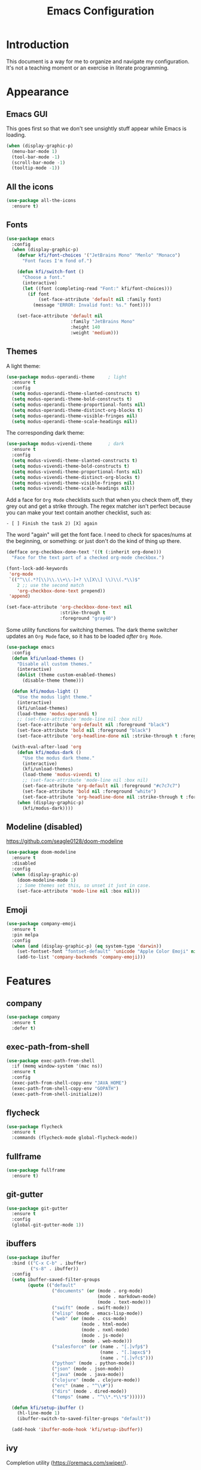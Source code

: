 #+title: Emacs Configuration
#+startup: overview

* Introduction

This document is a way for me to organize and navigate my
configuration. It's not a teaching moment or an exercise in literate
programming.

* Appearance
** Emacs GUI

This goes first so that we don't see unsightly stuff appear while
Emacs is loading.

#+begin_src emacs-lisp
  (when (display-graphic-p)
    (menu-bar-mode 1)
    (tool-bar-mode -1)
    (scroll-bar-mode -1)
    (tooltip-mode -1))
#+end_src

** All the icons

#+begin_src emacs-lisp
  (use-package all-the-icons
    :ensure t)
#+end_src

** Fonts

#+begin_src emacs-lisp
  (use-package emacs
    :config
    (when (display-graphic-p)
      (defvar kfi/font-choices '("JetBrains Mono" "Menlo" "Monaco")
        "Font faces I'm fond of.")

      (defun kfi/switch-font ()
        "Choose a font."
        (interactive)
        (let ((font (completing-read "Font:" kfi/font-choices)))
          (if font
              (set-face-attribute 'default nil :family font)
            (message "ERROR: Invalid font: %s." font))))

      (set-face-attribute 'default nil
                          :family "JetBrains Mono"
                          :height 140
                          :weight 'medium)))
#+end_src

** Themes

A light theme:

#+begin_src emacs-lisp
  (use-package modus-operandi-theme     ; light
    :ensure t
    :config
    (setq modus-operandi-theme-slanted-constructs t)
    (setq modus-operandi-theme-bold-constructs t)
    (setq modus-operandi-theme-proportional-fonts nil)
    (setq modus-operandi-theme-distinct-org-blocks t)
    (setq modus-operandi-theme-visible-fringes nil)
    (setq modus-operandi-theme-scale-headings nil))
#+end_src

The corresponding dark theme:

#+begin_src emacs-lisp
  (use-package modus-vivendi-theme      ; dark
    :ensure t
    :config
    (setq modus-vivendi-theme-slanted-constructs t)
    (setq modus-vivendi-theme-bold-constructs t)
    (setq modus-vivendi-theme-proportional-fonts nil)
    (setq modus-vivendi-theme-distinct-org-blocks t)
    (setq modus-vivendi-theme-visible-fringes nil)
    (setq modus-vivendi-theme-scale-headings nil))
#+end_src

Add a face for =Org Mode= checklists such that when you check them off,
they grey out and get a strike through. The regex matcher isn't
perfect because you can make your text contain another checklist, such
as:

#+begin_example
  - [ ] Finish the task 2) [X] again
#+end_example

The word "again" will get the font face. I need to check for
spaces/nums at the beginning, or something: or just don't do the kind
of thing up there.

#+begin_src emacs-lisp
  (defface org-checkbox-done-text '((t (:inherit org-done)))
    "Face for the text part of a checked org-mode checkbox.")

  (font-lock-add-keywords
   'org-mode
   `(("^\\(.*?[\\)\\.\\+\\-]+? \\[X\\] \\)\\(.*\\)$"
      2 ;; use the second match
      'org-checkbox-done-text prepend))
   'append)

  (set-face-attribute 'org-checkbox-done-text nil
                      :strike-through t
                      :foreground "gray40")
#+end_src

Some utility functions for switching themes. The dark theme switcher
updates an =Org Mode= face, so it has to be loaded /after/ =Org Mode=.

#+begin_src emacs-lisp
  (use-package emacs
    :config
    (defun kfi/unload-themes ()
      "Disable all custom themes."
      (interactive)
      (dolist (theme custom-enabled-themes)
        (disable-theme theme)))

    (defun kfi/modus-light ()
      "Use the modus light theme."
      (interactive)
      (kfi/unload-themes)
      (load-theme 'modus-operandi t)
      ;; (set-face-attribute 'mode-line nil :box nil)
      (set-face-attribute 'org-default nil :foreground "black")
      (set-face-attribute 'bold nil :foreground "black")
      (set-face-attribute 'org-headline-done nil :strike-through t :foreground "gray40"))

    (with-eval-after-load 'org
      (defun kfi/modus-dark ()
        "Use the modus dark theme."
        (interactive)
        (kfi/unload-themes)
        (load-theme 'modus-vivendi t)
        ;; (set-face-attribute 'mode-line nil :box nil)
        (set-face-attribute 'org-default nil :foreground "#c7c7c7")
        (set-face-attribute 'bold nil :foreground "white")
        (set-face-attribute 'org-headline-done nil :strike-through t :foreground "gray40"))
      (when (display-graphic-p)
        (kfi/modus-dark))))
#+end_src

** Modeline (disabled)

[[https://github.com/seagle0128/doom-modeline]]

#+begin_src emacs-lisp
  (use-package doom-modeline
    :ensure t
    :disabled
    :config
    (when (display-graphic-p)
      (doom-modeline-mode 1)
      ;; Some themes set this, so unset it just in case.
      (set-face-attribute 'mode-line nil :box nil)))
#+end_src

** Emoji

#+begin_src emacs-lisp
  (use-package company-emoji
    :ensure t
    :pin melpa
    :config
    (when (and (display-graphic-p) (eq system-type 'darwin))
      (set-fontset-font "fontset-default" 'unicode "Apple Color Emoji" nil 'prepend)
      (add-to-list 'company-backends 'company-emoji)))
#+end_src

* Features
** company

#+begin_src emacs-lisp
  (use-package company
    :ensure t
    :defer t)
#+end_src

** exec-path-from-shell

#+begin_src emacs-lisp
  (use-package exec-path-from-shell
    :if (memq window-system '(mac ns))
    :ensure t
    :config
    (exec-path-from-shell-copy-env "JAVA_HOME")
    (exec-path-from-shell-copy-env "GOPATH")
    (exec-path-from-shell-initialize))
#+end_src

** flycheck

#+begin_src emacs-lisp
  (use-package flycheck
    :ensure t
    :commands (flycheck-mode global-flycheck-mode))
#+end_src

** fullframe

#+begin_src emacs-lisp
  (use-package fullframe
    :ensure t)
#+end_src

** git-gutter

#+begin_src emacs-lisp
  (use-package git-gutter
    :ensure t
    :config
    (global-git-gutter-mode 1))
#+end_src

** ibuffers

#+begin_src emacs-lisp
  (use-package ibuffer
    :bind (("C-x C-b" . ibuffer)
           ("s-8" . ibuffer))
    :config
    (setq ibuffer-saved-filter-groups
          (quote (("default"
                   ("documents" (or (mode . org-mode)
                                    (mode . markdown-mode)
                                    (mode . text-mode)))
                   ("swift" (mode . swift-mode))
                   ("elisp" (mode . emacs-lisp-mode))
                   ("web" (or (mode . css-mode)
                              (mode . html-mode)
                              (mode . nxml-mode)
                              (mode . js-mode)
                              (mode . web-mode)))
                   ("salesforce" (or (name . "[.]vfp$")
                                     (name . "[.]apxc$")
                                     (name . "[.]vfc$")))
                   ("python" (mode . python-mode))
                   ("json" (mode . json-mode))
                   ("java" (mode . java-mode))
                   ("clojure" (mode . clojure-mode))
                   ("erc" (name . "^\\#"))
                   ("dirs" (mode . dired-mode))
                   ("temps" (name . "^\\*.*\\*$"))))))

    (defun kfi/setup-ibuffer ()
      (hl-line-mode 1)
      (ibuffer-switch-to-saved-filter-groups "default"))

    (add-hook 'ibuffer-mode-hook 'kfi/setup-ibuffer))
#+end_src

** COMMENT ido (disabled)

Using =ivy= for the moment, but this is my =ido= configuration.

#+begin_src emacs-lisp
  (use-package ido
    :disabled
    :commands ido-mode
    :config
    (ido-mode 1)
    (ido-everywhere 1)
    (setq ido-enable-flex-matching t)

    (use-package ido-completing-read+
      :ensure t
      :defer t
      :commands ido-ubiquitous-mode
      :config
      (ido-ubiquitous-mode 1))

    (use-package flx-ido
      :ensure t
      :defer t
      :config
      (flx-ido-mode 1)
      (setq ido-use-faces nil))

    (use-package ido-vertical-mode
      :ensure t
      :config
      (ido-vertical-mode 1)
      (setq ido-vertical-define-keys 'C-n-C-p-up-and-down))

    (use-package amx ; successor to smex?
      :ensure t
      :config
      (amx-mode))

    (use-package smex
      :disabled
      :ensure t
      :defer t
      :bind (("M-x" . smex))))
#+end_src

** ivy

Completion utility ([[https://oremacs.com/swiper/]]).

#+begin_src emacs-lisp
  (use-package ivy
    :ensure t
    :config
    (ivy-mode 1)
    (setq ivy-display-style 'fancy)
    (setq ivy-use-virtual-buffers t)
    ;; (setq ivy-count-format "(%d/%d) ")
    (setq ivy-count-format "") ;; "("%d/%d) "
    (setq ivy-re-builders-alist '((t . ivy--regex-fuzzy)))
    (setq ivy-use-selectable-prompt t))
  (use-package swiper
    :ensure t
    :after ivy)
  (use-package counsel
    :ensure t
    :config
    (global-set-key (kbd "C-x C-f") 'counsel-find-file)
    (global-set-key (kbd "C-h v") 'counsel-describe-variable)
    (global-set-key (kbd "C-h f") 'counsel-describe-function)
    (global-set-key (kbd "M-x") 'counsel-M-x)
    (global-set-key (kbd "s-f") 'swiper)
    (global-set-key (kbd "s-b") 'ivy-switch-buffer)
    ;; Has to be set here because counsel overrides ivy.
    ;;  - Remove the ^ regex assumption for all searches
    (setq ivy-initial-inputs-alist nil))
  (use-package flx ; used by regex-fuzzy, I think.
    :ensure t)
  (use-package smex ; counsel-M-x will use this?
    :ensure t)
  (use-package ivy-rich
    :ensure t
    :after ivy
    :config
    (ivy-rich-mode 1)
    (setq ivy-rich-path-style 'abbrev))
#+end_src

** multiple-cursors

#+begin_src emacs-lisp
  (use-package multiple-cursors
    :commands multiple-cursors-mode
    :ensure t
    :pin melpa
    :config
    (setq mac-command-modifier 'super)
    :bind (("C-s-c k" . mc/edit-lines)
           ("C-M->" . mc/mark-all-like-this)
           ("C-<" . mc/mark-previous-like-this)
           ("C->" . mc/mark-next-like-this)))
#+end_src

** paredit

#+begin_src emacs-lisp
  (use-package paredit
    :ensure t
    :commands paredit-mode)
#+end_src

** paren-face

#+begin_src emacs-lisp
  (use-package paren-face
    :ensure t
    :config
    (global-paren-face-mode 1))
#+end_src

** projectile

#+begin_src emacs-lisp
(use-package projectile
  :ensure t
  :bind (("s-p" . projectile-find-file)
         ("C-c p" . projectile-find-file))
  :init
  (setq projectile-completion-system 'ivy))
#+end_src

** restclient

https://github.com/pashky/restclient.el
https://github.com/alf/ob-restclient.el
https://github.com/iquiw/company-restclient

#+begin_src emacs-lisp
  (use-package restclient
    :ensure t
    :config
    (add-hook 'restclient-mode-hook (lambda ()
                                      (company-mode 1))))

  (use-package ob-restclient
    :ensure t
    :config
    (org-babel-do-load-languages
     'org-babel-load-languages
     '((restclient . t))))

  (use-package company-restclient
    :ensure t
    :config
    (add-to-list 'company-backends 'company-restclient))
#+end_src

** ripgrep

Control-meta-super-F

#+begin_src emacs-lisp
  (use-package ripgrep
    :ensure t
    :bind (("C-M-s-f" . projectile-ripgrep)))
#+end_src

** treemacs

[[https://github.com/Alexander-Miller/treemacs]]

#+begin_src emacs-lisp
  (use-package treemacs
    :ensure t
    :defer t
    :config
    (setq treemacs-width 30)
    (treemacs-resize-icons 16))

  (use-package treemacs-projectile
    :after treemacs projectile
    :ensure t)
#+end_src

** which-key

=which-key= is a minor mode for Emacs that displays the key bindings
following your currently entered incomplete command (a prefix) in a
popup.

[[https://github.com/justbur/emacs-which-key]]

#+begin_src emacs-lisp
  (use-package which-key
    :ensure t
    :init (which-key-mode 1))
#+end_src

** yasnippet

http://joaotavora.github.io/yasnippet/

#+begin_src emacs-lisp
  (use-package yasnippet
    :ensure t
    :init
    ;; I can't get this to work as a minor mode, for some reason.
    (yas-global-mode))
#+end_src

* Application Modes
** Directory Editor (Dired)

#+begin_src emacs-lisp
  (use-package dired
    :bind ("C-x C-q" . wdired-change-to-wdired-mode)
    :config
    (defun kfi/dired-mode-hook ()
      (dired-hide-details-mode)
      (when (display-graphic-p)
        (hl-line-mode)))
    (add-hook 'dired-mode-hook 'kfi/dired-mode-hook)
    (when (eq system-type 'darwin)
      (setq trash-directory "~/.Trash")
      (setq delete-by-moving-to-trash t))
    (when (eq system-type 'darwin)
      (setq dired-use-ls-dired nil)))
#+end_src

** Erc (IRC Client)

#+begin_src emacs-lisp
  (use-package erc
    :config
    (defun kfi/erc-mode-hook ()
      (make-local-variable 'global-hl-line-mode)
      (setq global-hl-line-mode nil))

    (add-hook 'erc-mode-hook 'kfi/erc-mode-hook)

    ;; Not sure if this is necessary.
    (add-to-list 'erc-modules 'truncate)
    (add-to-list 'erc-modules 'scrolltobottom)
    (erc-update-modules)

    (erc-scrolltobottom-mode 1)

    (setq erc-hide-list '("JOIN" "PART" "QUIT"))
    (setq erc-fill-prefix "    ")
    (setq erc-prompt (lambda () (concat "\n" (buffer-name) " >")))

    (setq erc-fill-column 79)
    (setq erc-scroll-to-bottom -2)
    (setq erc-truncate-buffer-on-save t)
    (setq erc-max-buffer-size 30000)

    (add-hook 'erc-insert-post-hook 'erc-truncate-buffer)
    (setq erc-truncate-buffer-on-save t))

  (use-package erc-hl-nicks
    :ensure t)
#+end_src

** Magit (Git Client)

#+begin_src emacs-lisp
  (use-package magit
    :ensure t
    :bind (("C-c g" . kfi/magit-start-session)
           ("C-c l"  . kfi/magit-log-session)
           :map magit-status-mode-map
           ("q" . kfi/magit-quit-session))
    :config

    (defun kfi/magit-start-session ()
      "Go full screen when invoking magit-status."
      (interactive)
      (window-configuration-to-register :magit-fullscreen)
      (call-interactively 'magit-status)
      (delete-other-windows))

    (defun kfi/magit-log-session ()
      "Go full screen when invoking magit-log."
      (interactive)
      (window-configuration-to-register :magit-fullscreen)
      (call-interactively 'magit-log)
      (delete-other-windows))

    (defun kfi/magit-quit-session ()
      "Quit the magit session and restore windows."
      (interactive)
      (kill-buffer)
      (jump-to-register :magit-fullscreen)))
#+end_src

** COMMENT +Multi-Term (Terminal Client -- retired)+

#+begin_src emacs-lisp
  ;; (use-package multi-term
  ;;   :ensure t
  ;;   :commands multi-term
  ;;   :bind (("C-c h" . multi-term))
  ;;   :config
  ;;   (defadvice term-char-mode (after term-char-mode-fixes ())
  ;;     "Causes a compile-log warning."
  ;;     ;; (set (make-local-variable 'hl-line-mode) nil)
  ;;     (set (make-local-variable 'global-hl-line-mode) nil))

  ;;   (ad-activate 'term-char-mode)

  ;;   (setq multi-term-program "/bin/zsh")
  ;;   (set-face-attribute 'term nil :inherit 'default)
  ;;   (set-face-attribute 'term nil :inherit 'default)
  ;;   (set-face-attribute 'term-color-cyan nil :foreground "dodgerblue")
  ;;   (set-face-attribute 'term-color-blue nil :foreground "dodgerblue")
  ;;   (set-face-attribute 'term-color-black nil :foreground "gray50")
  ;;   (set-face-attribute 'term-color-yellow nil :foreground "peru")

  ;;   (add-hook 'term-exec-hook
  ;;             (function
  ;;              (lambda ()
  ;;                (set-buffer-process-coding-system 'utf-8-unix 'utf-8-unix))))

  ;;   (add-hook 'term-mode-hook (lambda ()
  ;;                               (display-line-numbers-mode -1)))
  ;;   (add-hook 'term-mode-hook (lambda ()
  ;;                               (define-key term-raw-map (kbd "C-y") 'term-paste)
  ;;                               (define-key term-raw-map (kbd "C-v") 'term-paste)
  ;;                               (define-key term-raw-map (kbd "s-v") 'term-paste)))
  ;;   (add-hook 'eshell-mode-hook (lambda ()
  ;;                                 (display-line-numbers-mode -1))))
#+end_src

** Persistent Scratch Buffer

#+begin_src emacs-lisp
  (use-package persistent-scratch
    :ensure t
    :config
    (persistent-scratch-setup-default)
    (persistent-scratch-autosave-mode 1))
#+end_src

** VTerm (Terminal Client)

https://github.com/akermu/emacs-libvterm

#+begin_src emacs-lisp
  (use-package vterm
    :ensure t
    :bind (("C-c v" . vterm)
           ("C-c h" . vterm))
    :init (setq vterm-kill-buffer-on-exit t)
    :config
    (defun kfi/setup-vterm ()
      (define-key vterm-mode-map (kbd "C-v") 'vterm-yank)
      (define-key vterm-mode-map (kbd "s-v") 'vterm-yank)
      (set-face-attribute 'vterm-color-cyan nil :foreground "dodgerblue")
      (set-face-attribute 'vterm-color-yellow nil :foreground "peru")
      (if (member 'modus-vivendi custom-enabled-themes)
          (set-face-attribute 'vterm-color-default nil :foreground "#c7c7c7")
        (set-face-attribute 'vterm-color-default nil :foreground "#444444")))

    (add-hook 'vterm-mode-hook 'kfi/setup-vterm))
#+end_src

* Configuration Modes
** Dockerfile Mode

#+begin_src emacs-lisp
  (use-package dockerfile-mode
    :commands dockerfile-mode
    :ensure t
    :defer t)
#+end_src

* Document Modes
** CSS Mode

#+begin_src emacs-lisp
  (use-package css-mode
    :commands css-mode
    :init
    (defun kfi/css-setup ()
      (company-mode 1)
      ;; (set (make-local-variable 'company-backends) '(company-css))
      ;; (turn-on-css-eldoc)
      (setq css-indent-offset 2)
      (local-set-key (kbd "TAB") 'company-complete)
      (local-set-key (kbd "RET") 'newline-and-indent))

    (add-hook 'css-mode-hook 'kfi/css-setup))

  (use-package css-eldoc
    :ensure t
    :defer t)
#+end_src

** HTML Mode

#+begin_src emacs-lisp
  (use-package html-mode
    :commands html-mode
    :init
    (add-hook 'html-mode-hook
              (lambda ()
                (local-set-key (kbd "RET") 'newline-and-indent))))
#+end_src

** JSON Mode

#+begin_src emacs-lisp
  (use-package json-mode
    :ensure t
    :commands json-mode
    :init
    (add-hook 'js-mode-hook (lambda ()
                              (setq indent-tabs-mode nil)
                              (setq js-indent-level 2)
                              (local-set-key (kbd "RET") 'newline-and-indent))))
#+end_src

** Markdown Mode

#+begin_src emacs-lisp
  (use-package markdown-mode
    :ensure t
    :commands (markdown-mode gfm-mode)
    :mode (("README\\.md\\'" . gfm-mode)
           ("readme\\.md\\'" . gfm-mode)
           ("\\.md\\'" . markdown-mode)
           ("\\.markdown\\'" . markdown-mode))
    :bind (("C-b" . markdown-insert-bold)
           ("s-i" . markdown-insert-italic)
           ("s-k" . kfi/markdown-insert-small))
    :config
    ;; Cut/paste from markdown-mode.el
    (defun kfi/markdown-insert-small ()
      (interactive)
      (if (markdown-use-region-p)
          ;; Active region
          (let ((bounds (markdown-unwrap-things-in-region
                         (region-beginning) (region-end)
                         markdown-regex-code 1 3)))
            (markdown-wrap-or-insert
             "<small>" "</small>" nil (car bounds) (cdr bounds)))
        (if (markdown-inline-code-at-point)
            (markdown-unwrap-thing-at-point nil 0 2)
          (markdown-wrap-or-insert "<small>" "</small>" 'word nil nil))))
    ;;
    (add-hook 'markdown-mode-hook 'turn-on-flyspell)
    (add-hook 'markdown-mode-hook (lambda ()
                                    (auto-fill-mode 1))))
#+end_src

** Org Mode

Provide "pretty" bullets for =Org Mode=.

#+begin_src emacs-lisp
  (use-package org-superstar
    :ensure t
    :after org)
#+end_src

I've configured the =Org Mode= to use hard line-breaks for paragraphs at
70 characters (rather than using visual-line mode) so that an =org=
document will be readable (except for tags) at the command line.

Turn off indentation, pretty bullets and so on when running in
terminal mode because it just makes things even uglier for those few
times you need it.

#+begin_src emacs-lisp
  (use-package org
    :ensure t
    :pin org
    :config
    (setq org-ellipsis " … "
          org-fontify-done-headline t
          org-agenda-start-on-weekday 0
          org-hide-emphasis-markers t
          org-src-window-setup 'split-window-below
          org-support-shift-select t
          org-src-tab-acts-natively t
          org-src-window-setup 'current-window)

    (defun kfi/inline-css-hook (exporter)
      "Merge ./style.css or ~/.emacs.d/org-style.css into HTML document."
      ;; credits: https://stackoverflow.com/a/37132338
      (when (eq exporter 'html)
        (let* ((dir (ignore-errors (file-name-directory (buffer-file-name))))
               (path (concat dir "style.css"))
               (homestyle (or (null dir) (null (file-exists-p path))))
               (final (if homestyle "~/.emacs.d/org-style.css" path))) ;; <- set your own style file path
          (setq org-html-head-include-default-style nil)
          (setq org-html-head (concat
                               "<style type=\"text/css\">\n"
                               "<!--/*--><![CDATA[/*><!--*/\n"
                               (with-temp-buffer
                                 (insert-file-contents final)
                                 (buffer-string))
                               "/*]]>*/-->\n"
                               "</style>\n")))))

    (defun kfi/org-align-tags ()
      "Align tags to their columns."
      (interactive)
      (org-align-tags t))

    (defun kfi/org-toggle-markers ()
      "Toggle showing markup markers (italics, bold, etc)."
      (interactive)
      (org-toggle-link-display))

    (defun kfi/org-keys-setup ()
      (define-key org-mode-map (kbd "<f1>") 'org-tree-to-indirect-buffer)
      (define-key org-mode-map (kbd "<s-escape>") 'org-tree-to-indirect-buffer)
      (define-key org-mode-map (kbd "C-c a") 'org-agenda)
      (define-key org-mode-map (kbd "C-c t") 'kfi/org-align-tags))

    (defun kfi/org-graphic-mode-setup ()
      (when (display-graphic-p)
        ;; Have to set this so that I can adjust it when switching to
        ;; the theme.
        (buffer-face-set 'org-default)
        (org-indent-mode 1)
        (org-superstar-mode 1)
        (setq-local global-hl-line-mode nil)))

    (defun kfi/org-standard-setup ()
      (auto-fill-mode 1)
      (yas-minor-mode-on))

    ;; Is this necessary? I have a vague memory that this
    ;; helps with org exports to HTML.
    (use-package htmlize
      :ensure t)

    (global-set-key (kbd "C-x <tab>") 'outline-hide-subtree)
    (add-hook 'org-export-before-processing-hook 'kfi/inline-css-hook)
    (add-hook 'org-mode-hook 'kfi/org-graphic-mode-setup)
    (add-hook 'org-mode-hook 'kfi/org-keys-setup)
    (add-hook 'org-mode-hook 'kfi/org-standard-setup))
#+end_src

** Web Mode

Facilitates a web page with CSS, Javascript and HTML mixed together.

#+begin_src emacs-lisp
  (use-package web-mode
    :ensure t
    :commands web-mode
    :mode (("\\.html?\\'" . web-mode)
           ("\\.vfp?\\'" . web-mode))
    :config
    (setq web-mode-markup-indent-offset 2)
    (setq web-mode-css-indent-offset 2)
    (setq web-mode-code-indent-offset 2)
    (setq web-mode-indent-style 2)
    (setq web-mode-content-types (cons '("jsx" . "\\.js\\'") web-mode-content-types))
    (set-face-attribute 'web-mode-html-tag-face nil :foreground "cornflowerblue")
    (set-face-attribute 'web-mode-html-tag-bracket-face nil :foreground "goldenrod"))
#+end_src

** YAML Mode

#+begin_src emacs-lisp
  (use-package yaml-mode
    :commands yaml-mode
    :ensure t)
#+end_src

* Programming Modes
** Clojure Mode

This needs to be revisited if I start using Clojure again.

#+begin_src emacs-lisp
  (use-package cider
    :ensure t
    :after company
    :config
    (setq cider-font-lock-dynamically '(macro core function var))
    (setq cider-eldoc-display-context-dependent-info t)
    (setq cider-repl-use-clojure-font-lock t)
    (setq cider-repl-use-pretty-printing t)
    (setq cider-repl-wrap-history t)
    (setq cider-repl-history-size 3000)
    (setq cider-repl-display-help-banner nil)
    (add-hook 'cider-mode-hook #'eldoc-mode)
    (add-hook 'cider-repl-mode-hook #'company-mode)
    (add-hook 'cider-mode-hook #'company-mode))

  (use-package clojure-mode-extra-font-locking
    :ensure t)

  (use-package clojure-mode
    :commands clojure-mode
    :ensure t
    :delight "clj"
    :config
    (put-clojure-indent 'Conditional 1)
    (put-clojure-indent 'ControlBar 0)
    (put-clojure-indent 'DisplayBlock 1)
    (put-clojure-indent 'Container 2)
    (put-clojure-indent 'IncludeIf 0)
    (put-clojure-indent 'Table 1)
    (put-clojure-indent 'protobuf 1)
    (put-clojure-indent 'POST 2)
    (put-clojure-indent 'GET 2)
    (add-hook 'clojure-mode-hook 'prettify-symbols-mode)
    (add-hook 'clojure-mode-hook 'paredit-mode)
    (add-hook 'clojure-mode-hook 'cider-mode)
    (setq clojure-indent-style nil))
#+end_src

** Emacs Lisp Mode

#+begin_src emacs-lisp
  (use-package emacs
    :ensure t
    :init
    (defun kfi/emacs-lisp-mode-setup ()
      (paredit-mode 1)
      (setq indent-tabs-mode nil)
      (local-set-key (kbd "RET") 'newline-and-indent)
      (company-mode 1)
      (when (display-graphic-p)
        (hl-line-mode 1)))
    (add-hook 'lisp-interaction-mode-hook 'turn-on-eldoc-mode)
    (add-hook 'ielm-mode-hook 'turn-on-eldoc-mode)
    (add-hook 'emacs-lisp-mode-hook 'kfi/emacs-lisp-mode-setup))
#+end_src

** Go Mode

Revisit if I use Go again.

#+begin_src emacs-lisp
  (use-package flycheck-gometalinter
    :ensure t
    :config
    (flycheck-gometalinter-setup))

  (use-package go-eldoc
    :ensure t)

  (use-package go-mode
    :ensure t
    :commands go-mode
    :init
    (add-hook 'before-save-hook 'gofmt-before-save)
    (add-hook 'go-mode-hook 'flycheck-mode)
    :config
    (setq gofmt-command "goimports"))

  (use-package golint
    :ensure t)
#+end_src

** Groovy Mode

#+begin_src emacs-lisp
  (use-package groovy-mode
    :ensure t
    :defer t
    :mode (("\\.groovy" . groovy-mode)
           ("\\.gradle" . groovy-mode)))
#+end_src

** Java Mode

- [[https://github.com/emacs-lsp/lsp-ui]]

TODO: Check out this config [[https://github.com/hlissner/doom-emacs-private/blob/master/config.el][hlissner's config.el]] to see how I might
customize lsp so it's not so facey.

#+begin_src emacs-lisp
  (use-package cc-mode
    :init
    (add-hook 'java-mode-hook (lambda ()
                                (hl-line-mode t)
                                (display-line-numbers-mode 1)
                                (setq c-basic-offset 4)
                                (setq tab-width 4)
                                (setq indent-tabs-mode nil))))

  (use-package lsp-mode
    :ensure t)

  (use-package hydra
    :ensure t)

  (use-package company-lsp
    :ensure t)

  (use-package lsp-ui
    :ensure t
    :config
    ;; If the popups get too tiresome, use this:
    (setq lsp-auto-configure nil))

  (use-package lsp-java
    :ensure t
    :after lsp
    :config (add-hook 'java-mode-hook (lambda ()
                                        (company-mode)
                                        (lsp)
                                        (flycheck-mode 1))))

  (use-package dap-mode
    :ensure t
    :after lsp-mode
    :config (progn (dap-mode t)
                   (dap-ui-mode t)))
#+end_src

** Javascript Mode

#+begin_src emacs-lisp
  (use-package js-mode
    :commands js-mode
    :init
    (add-hook 'js-mode-hook (lambda ()
                              (setq indent-tabs-mode nil)
                              (setq js-indent-level 2)
                              (local-set-key (kbd "RET") 'newline-and-indent))))
#+end_src

** Python Mode

#+begin_src emacs-lisp
  ;; (use-package elpy
  ;;   :ensure t
  ;;   :defer t
  ;;   :init
  ;;   (advice-add 'python-mode :before 'elpy-enable))

  ;; (use-package py-autopep8
  ;;   :ensure t
  ;;   :defer t
  ;;   :init
  ;;   (add-hook 'elpy-mode-hook 'py-autopep8-enable-on-save)
  ;;   (setq flycheck-python-pycompile- executable "python3"))

  (use-package lsp-python-ms
    :ensure t
    :hook (python-mode . (lambda ()
                           (require 'lsp-python-ms)
                           (lsp))))
#+end_src

** Swift Mode

#+begin_src emacs-lisp
  (use-package swift-mode
    :ensure t
    :defer t
    :config
    (defun kfi/swift-mode ()
      ;;(lsp) ;; I don't think this works for XCode projects.
      (setq swift-mode:basic-offset 4)
      (setq indent-tabs-mode nil)
      (hl-line-mode 1)
      (company-mode 1))
    (add-hook 'swift-mode-hook 'kfi/swift-mode))
#+end_src

See if =lsp-sourcekit= is a pleasant diversion from Xcode.

#+begin_src emacs-lisp
  (use-package lsp-sourcekit
    :after lsp-mode
    :ensure t
    :config
    (setenv "SOURCEKIT_TOOLCHAIN_PATH" "/Library/Developer/Toolchains/swift-latest.xctoolchain")
    ;; xcrun --find sourcekit-lsp
    (setq lsp-sourcekit-executable (expand-file-name "/Applications/Xcode.app/Contents/Developer/Toolchains/XcodeDefault.xctoolchain/usr/bin/sourcekit-lsp")))
#+end_src

I don't think this works too well if you point it at a random Xcode
based project. I get a lot of errors like:

#+begin_quote
could not find manifest, or not a SwiftPM package: /Path/To/Xcode/Project
#+end_quote

So, this is a no go for the time being.

* Settings
** Default directory

#+begin_src emacs-lisp
  (setq default-directory "~/")
#+end_src

** Hollow cursor

#+begin_src emacs-lisp
  (set-default 'cursor-type 'hollow)
#+end_src

** Global auto revert files (load if changed on disk)

Global Auto Revert mode is a global minor mode that reverts any buffer
associated with a file when the file changes on disk.

#+begin_src emacs-lisp
  (global-auto-revert-mode 1)
#+end_src

** Truncate lines

Do not wrap lines when they're too long.

#+begin_src emacs-lisp
  (setq-default truncate-lines t)
#+end_src

** Electric parens

Toggle automatic parens pairing (Electric Pair mode).

#+begin_src emacs-lisp
  (electric-pair-mode 1)
#+end_src

** Replace selected text when you type something

When Delete Selection mode is enabled, typed text replaces the
selection if the selection is active. Otherwise, typed text is just
inserted at point regardless of any selection.

#+begin_src emacs-lisp
  (delete-selection-mode 1)
#+end_src

** Show column numbers in the mode line

Toggle column number display in the mode line (Column Number mode).

#+begin_src emacs-lisp
  (column-number-mode 1)
#+end_src

** Use regular keys for cut/copy/paste (cua-mode)

CUA mode is a global minor mode. When enabled, typed text replaces the
active selection, and you can use C-z, C-x, C-c, and C-v to undo, cut,
copy, and paste in addition to the normal Emacs bindings. The C-x and
C-c keys only do cut and copy when the region is active, so in most
cases, they do not conflict with the normal function of these prefix
keys.

#+begin_src emacs-lisp
  (cua-mode 1)
#+end_src

** Show matching parens

Toggle visualization of matching parens (Show Paren mode).

#+begin_src emacs-lisp
  (show-paren-mode t)
#+end_src

** Font resizing keyboard bindings

Mimics normal Mac keybindings for font resizing.

#+begin_src emacs-lisp
  (global-set-key (kbd "s-+") 'text-scale-increase)
  (global-set-key (kbd "s-_") 'text-scale-decrease)
#+end_src

** Window navigation keyboard commands

#+begin_src emacs-lisp
  (global-set-key (kbd "M-`") 'other-frame)
  (global-set-key (kbd "s-<right>") 'windmove-right)
  (global-set-key (kbd "s-<left>") 'windmove-left)
  (global-set-key (kbd "s-<up>") 'windmove-up)
  (global-set-key (kbd "s-<down>") 'windmove-down)

  (defun kfi/goto-scratch ()
    "Switch (or create) the *scratch* buffer."
    (interactive)
    (switch-to-buffer (get-buffer-create "*scratch*"))
    (lisp-interaction-mode))

  (global-set-key (kbd "s-0") 'delete-window)
  (global-set-key (kbd "s-1") 'delete-other-windows)
  (global-set-key (kbd "s-2") 'split-window-below)
  (global-set-key (kbd "s-3") 'split-window-right)
  (global-set-key (kbd "s-9") 'kfi/goto-scratch)
#+end_src

** Window placement

Rules:

 - Terminal windows appear at the bottom.
 - Help windows appear docked on the left.

#+begin_src emacs-lisp
  (use-package emacs
    :hook ((help-mode . visual-line-mode))
    :init
    (setq display-buffer-alist
          '(("\\*Help.*"
             (display-buffer-in-side-window)
             (window-parameters . ( ;;(no-other-window . t)
                                   (mode-line-format . (" " mode-line-buffer-identification))))
             (window-width . 0.5)
             (side . left)
             (slot . 0))
            ;; ("\\*eshell.*"
            ;;  (display-buffer-in-side-window)
            ;;  (window-parameters . ((mode-line-format . (" " mode-line-buffer-identification))))
            ;;  (window-height . 0.2)
            ;;  (side . bottom)
            ;;  (slot . 0))
            )))
#+end_src

** Uncategorized

#+begin_src emacs-lisp
    ;; banish custom config to another file
    (setq custom-file "~/.emacs.d/custom.el")

    ;; UTF0-8 (still necessary?)
    (prefer-coding-system 'utf-8)
    (when (display-graphic-p)
      (setq x-select-request-type '(UTF8_STRING COMPOUND_TEXT TEXT STRING)))

    ;; Don't require spelling out yes or no.
    (fset 'yes-or-no-p 'y-or-n-p)

    (setq make-backup-files nil)
    (setq auto-save-default nil)

    (if (display-graphic-p)
        (progn (scroll-bar-mode 0)
               (fringe-mode '(10 . 10)))
      (progn (menu-bar-mode 0)))

    (setq ns-use-mwheel-momentum nil)
    (pixel-scroll-mode 0)

    (custom-set-variables '(indent-tabs-mode nil))
    (setq-default line-spacing 1)
    (setq-default inhibit-startup-screen t)
    (setq-default standard-indent 2)
    (setq-default tab-width 2)
    (add-hook 'before-save-hook 'whitespace-cleanup)
    (blink-cursor-mode 0)
    (setq ring-bell-function 'ignore)

    ;; Set the frame title to the visited file's path
    ;; using the abbreviated form (~ for home).
    (setq frame-title-format
          '((:eval (if (buffer-file-name)
                       (abbreviate-file-name (buffer-file-name))
                     "%b"))))

    (setq mac-command-modifier 'super)

    ;; Quick access to shell
    (global-set-key (kbd "C-c e") 'eshell)

    (setq ns-use-srgb-colorspace t)
#+end_src

* Custom Functions
** Sort lines (nocase)

#+begin_src emacs-lisp
  (defun kfi/sort-lines-nocase ()
    "Sort lines ignoring case"
    (interactive)
    (let ((sort-fold-case t))
      (call-interactively 'sort-lines)))
#+end_src

** Insert timestamp

What I use when I can't use [[https://www.keyboardmaestro.com/main/][Keyboard Maestro]]. Each of the formats
could be made into a =yasnippet= (which is what I do with KB Maestro)
using an elisp expression as its body. But I like the ~completing-read~
minibuffer menu thing here.

#+begin_src emacs-lisp
  (defvar kfi/timestamp-formats
    '(("March 15, 2020 @ 9:33 PM" . "%B %-d, %Y @ %-I:%M %p")
      ("March 15, 2020"           . "%B %-d, %Y")
      ("2020-03-15T21:33:54"      . "%Y-%m-%dT%H:%M:%S")
      ("2020-03-15"               . "%Y-%m-%d")
      ("2020-03-15 09:35 PM"      . "%Y-%m-%d %I:%M %p")
      ("2020-03-15T21:39:20-0700" . "%FT%T%z"))
    "Formats for inserting a timestamp into a document.")

  (defun kfi/timestamp ()
    "Choose a format, then insert a timestamp."
    (interactive)
    (if-let* ((choices (mapcar #'car kfi/timestamp-formats))
              (choice (completing-read "Format:" choices))
              (format (cdr (assoc choice kfi/timestamp-formats))))
        (insert (format-time-string format))
      (insert "<error:nil-selection>")))
#+end_src

** Remove smart quotes from a buffer

#+begin_src emacs-lisp
  (defun kfi/unsmart ()
    "Remove smart quotes from buffer."
    (interactive)
    (save-excursion
      (goto-char (point-min))
      (while (re-search-forward "’" nil t)
        (replace-match "'"))
      (goto-char (point-min))
      (while (re-search-forward "”" nil t)
        (replace-match "\""))
      (goto-char (point-min))
      (while (re-search-forward "“" nil t)
        (replace-match "\""))))
#+end_src

** Remove newlines until end of paragraph @bug

Actually, this doesn't do what I think it does: it seems to go to the
stop of the buffer, when it should instead find the beginning of the
paragraph. I wonder what the original intent was?

#+begin_src emacs-lisp
  (defun kfi/unwrap-line ()
    "Remove newlines until end-of-paragraph."
    (interactive)
    (let ((start (point-min))
          (end (copy-marker (or (search-forward "\n\n" nil t)
                                (point-max))))
          (fill-column (point-max)))
      (fill-region start end)
      (goto-char end)
      (newline)
      (goto-char start)))
#+end_src

** Set frame sizing functions

#+begin_src emacs-lisp
  (defun kfi/set-frame-width (arg)
    "Set the width of the frame to ARG."
    (interactive "nFrame width: ")
    (set-frame-width (selected-frame) arg))

  (defun kfi/dw ()
    "Set frame to double-wide."
    (interactive)
    (kfi/set-frame-width 180))

  (defun kfi/sw ()
    "Set frame to single-wide."
    (interactive)
    (kfi/set-frame-width 90))

  (global-set-key (kbd "C-c C-x w") 'kfi/dw)
  (global-set-key (kbd "C-c C-x s") 'kfi/sw)

  (defun kfi/set-frame-height (arg)
    "Set frame height to ARG."
    (interactive "nFrame height: ")
    (set-frame-height (selected-frame) arg))

  (defun kfi/set-frame-dimensions (w h)
    "Set frame dimensions to W and H."
    (interactive "nFrame width: \nnFrame height: ")
    (set-frame-width (selected-frame) w)
    (set-frame-height (selected-frame) h))
#+end_src

** Go back to the previous window

#+begin_src emacs-lisp
  (defun kfi/back-window ()
    "Go back to previously visited window."
    (interactive)
    (other-window -1))

  (global-set-key (kbd "C-x p") 'kfi/back-window)
#+end_src

** Open the current file in whatever MacOS thinks is the appropriate handler

#+begin_src emacs-lisp
  (defun kfi/open-this ()
    "Open the buffer using MacOS defaults."
    (interactive)
    (shell-command (concat "open '" (buffer-file-name) "'")))

  (global-set-key (kbd "C-c C-x o") 'kfi/open-this)

#+end_src

** Adjust font size up or down

#+begin_src emacs-lisp
  (defun kfi/set-font-size (size)
    "Set the font SIZE."
    (interactive "nNew size: ")
    (set-face-attribute 'default nil :height size))

  (defun kfi/font-size-up ()
    "Shift font size up by 10 units."
    (interactive)
    (kfi/set-font-size (+ (face-attribute 'default :height) 10)))

  (defun kfi/font-size-down ()
    "Shift font size down by 10 units."
    (interactive)
    (kfi/set-font-size (- (face-attribute 'default :height) 10)))
#+end_src

** Generate some lorem ipsum text

#+begin_src emacs-lisp
  (defun kfi/lorem ()
    "Output a bunch of lorem ipsum text."
    (interactive)
    (insert
     "Lorem ipsum dolor sit amet, consectetur adipisicing elit, sed do "
     "eiusmod tempor incididunt ut labore et dolore magna aliqua. Ut enim"
     "ad minim veniam, quis nostrud exercitation ullamco laboris nisi ut "
     "aliquip ex ea commodo consequat. Duis aute irure dolor in "
     "reprehenderit in voluptate velit esse cillum dolore eu fugiat nulla "
     "pariatur. Excepteur sint occaecat cupidatat non proident, sunt in "
     "culpa qui officia deserunt mollit anim id est laborum."))
#+end_src

** Sort the words in the current selection

#+begin_src emacs-lisp
  (defun kfi/sort-words (reverse beg end)
    "Sort region words REVERSE if negative from BEG to END.
  Prefixed with negative \\[universal-argument], sorts in reverse.
  The variable `sort-fold-case' determines whether alphabetic case
  affects the sort order.  See `sort-regexp-fields'."
    (interactive "*P\nr")
    (sort-regexp-fields reverse "\\w+" "\\&" beg end))
#+end_src

** Make the background (and foreground) slightly transparent (or not)

#+begin_src emacs-lisp
  (defun kfi/transparency-on ()
    "Turn on frame transparency."
    (interactive)
    (set-frame-parameter nil 'alpha '(95 95))
    (add-to-list 'default-frame-alist '(alpha 95 95)))

  (defun kfi/transparency-no ()
    "Turn off frame transparency."
    (interactive)
    (set-frame-parameter nil 'alpha '(100 100))
    (add-to-list 'default-frame-alist '(alpha 100 100)))
#+end_src

** Visit Emacs' init.el file

#+begin_src emacs-lisp
  (defun kfi/edit-init-el ()
    "Visit the init.el file."
    (interactive)
    (find-file "~/.emacs.d/init.el"))
#+end_src

** Visit configuration.org for Emacs

#+begin_src emacs-lisp
  (defun kfi/my-config ()
    "Visit my configuration.org file for Emacs."
    (interactive)
    (find-file "~/.emacs.d/configuration.org"))
#+end_src

* Futures

** Find a way for fly-spell to not check certain words

Do something like the following, and have that function check for
words beginning and ending with "=" or "@" or "#" or "~".

#+begin_src block
  (add-hook 'java-mode-hook
            (lambda ()
              (setq flyspell-generic-check-word-predicate 'my-new-function)))
#+end_src

Also check: https://emacs.stackexchange.com/a/31302 for using faces to
avoid spellchecking in comments, though I'm not sure this will work in
org-mode given it's not a programming mode. Hm.

#+begin_src block
  (setq flyspell-prog-text-faces
        (delq 'font-lock-string-face
              flyspell-prog-text-faces))
#+end_src

* Advice

** How do you add words to the spell check local dictionary?

Try =M-$=, then =i= then =yes= to accept the word. Maybe sure the word is
highlighted.

To double check your learned words, look in =~/.aspell.pws=.

** Where does Flyspell put your "learned" words?

Look in =~/.aspell.pws=.

** How do I fix issues with lsp-java always wanting to rename packages?

Quit emacs, then go into =~/.emacs.d= and remove the workspace
directory. When you restart, things should be better.

Also, visit build.gradle and run ~M-x
lsp-java-update-project-configuration~, and make ~lsp-restart-workspace~.

** How do I add a new project to Treemacs without triggering "project already exists"?

When you enter in the path to the new project for your workspace,
remove the trailing ~/~ from the path.

